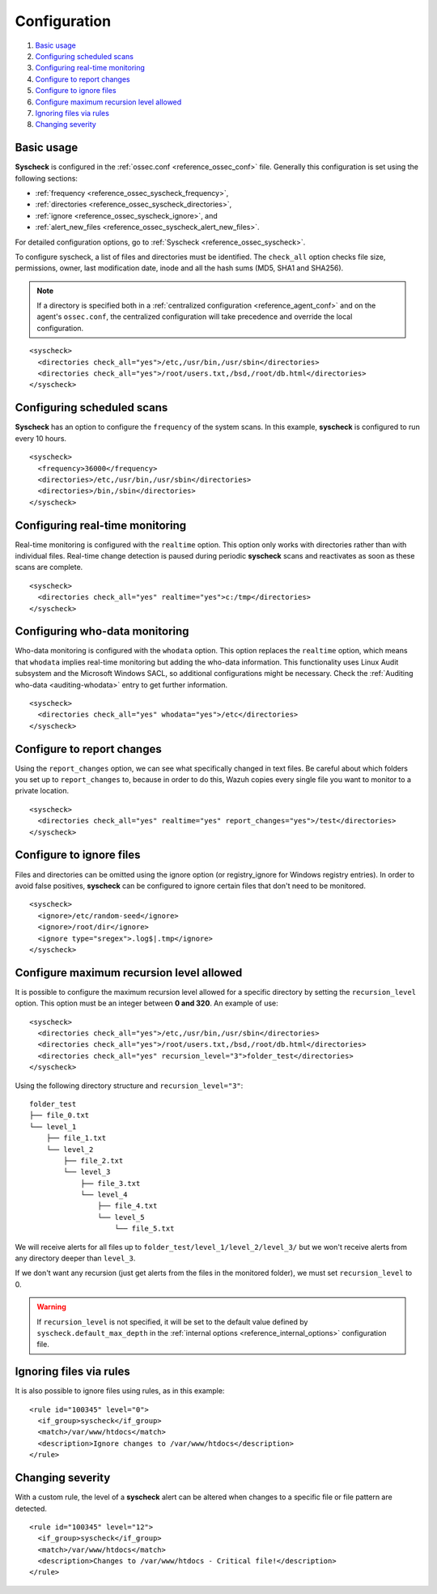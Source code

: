 .. Copyright (C) 2020 Wazuh, Inc.

.. _fim-examples:

Configuration
=============

#. `Basic usage`_
#. `Configuring scheduled scans`_
#. `Configuring real-time monitoring`_
#. `Configure to report changes`_
#. `Configure to ignore files`_
#. `Configure maximum recursion level allowed`_
#. `Ignoring files via rules`_
#. `Changing severity`_

Basic usage
-----------
**Syscheck** is configured in the :ref:`ossec.conf <reference_ossec_conf>` file.  Generally this configuration is set using the following sections:

- :ref:`frequency <reference_ossec_syscheck_frequency>`,
- :ref:`directories <reference_ossec_syscheck_directories>`,
- :ref:`ignore <reference_ossec_syscheck_ignore>`, and
- :ref:`alert_new_files <reference_ossec_syscheck_alert_new_files>`.

For detailed configuration options, go to :ref:`Syscheck <reference_ossec_syscheck>`.

To configure syscheck, a list of files and directories must be identified. The ``check_all`` option checks file size, permissions, owner, last modification date, inode and all the hash sums (MD5, SHA1 and SHA256).

.. note::
  If a directory is specified both in a :ref:`centralized configuration <reference_agent_conf>` and on the agent's  ``ossec.conf``, the centralized configuration will take precedence and override the local configuration.

::

  <syscheck>
    <directories check_all="yes">/etc,/usr/bin,/usr/sbin</directories>
    <directories check_all="yes">/root/users.txt,/bsd,/root/db.html</directories>
  </syscheck>

Configuring scheduled scans
---------------------------

**Syscheck** has an option to configure the ``frequency`` of the system scans. In this example, **syscheck** is configured to run every 10 hours.

::

  <syscheck>
    <frequency>36000</frequency>
    <directories>/etc,/usr/bin,/usr/sbin</directories>
    <directories>/bin,/sbin</directories>
  </syscheck>

Configuring real-time monitoring
--------------------------------
Real-time monitoring is configured with the ``realtime`` option. This option only works with directories rather than with individual files. Real-time change detection is paused during periodic **syscheck** scans and reactivates as soon as these scans are complete.

::

  <syscheck>
    <directories check_all="yes" realtime="yes">c:/tmp</directories>
  </syscheck>

Configuring who-data monitoring
--------------------------------

.. versionadded:: 3.4.0

Who-data monitoring is configured with the ``whodata`` option. This option replaces the ``realtime`` option, which means that ``whodata`` implies real-time monitoring but adding the who-data information.
This functionality uses Linux Audit subsystem and the Microsoft Windows SACL, so additional configurations might be necessary. Check the :ref:`Auditing who-data <auditing-whodata>` entry to get further information.

::

  <syscheck>
    <directories check_all="yes" whodata="yes">/etc</directories>
  </syscheck>

.. _how_to_fim_report_changes:

Configure to report changes
---------------------------

Using the ``report_changes`` option, we can see what specifically changed in text files. Be careful about which folders you set up to ``report_changes`` to, because in order to do this, Wazuh copies every single file you want to monitor to a private location.

::

  <syscheck>
    <directories check_all="yes" realtime="yes" report_changes="yes">/test</directories>
  </syscheck>

.. _how_to_fim_ignore:

Configure to ignore files
-------------------------

Files and directories can be omitted using the ignore option (or registry_ignore for Windows registry entries). In order to avoid false positives, **syscheck** can be configured to ignore certain files that don't need to be monitored.

::

  <syscheck>
    <ignore>/etc/random-seed</ignore>
    <ignore>/root/dir</ignore>
    <ignore type="sregex">.log$|.tmp</ignore>
  </syscheck>

Configure maximum recursion level allowed
-----------------------------------------

.. versionadded:: 3.6.0

It is possible to configure the maximum recursion level allowed for a specific directory by setting the ``recursion_level`` option. This option must be an integer between **0 and 320**. An example of use:

::

  <syscheck>
    <directories check_all="yes">/etc,/usr/bin,/usr/sbin</directories>
    <directories check_all="yes">/root/users.txt,/bsd,/root/db.html</directories>
    <directories check_all="yes" recursion_level="3">folder_test</directories>
  </syscheck>

Using the following directory structure and ``recursion_level="3"``:

::

  folder_test
  ├── file_0.txt
  └── level_1
      ├── file_1.txt
      └── level_2
          ├── file_2.txt
          └── level_3
              ├── file_3.txt
              └── level_4
                  ├── file_4.txt
                  └── level_5
                      └── file_5.txt

We will receive alerts for all files up to ``folder_test/level_1/level_2/level_3/`` but we won't receive alerts from any directory deeper than ``level_3``.

If we don't want any recursion (just get alerts from the files in the monitored folder), we must set ``recursion_level`` to 0.

.. warning::
  If ``recursion_level`` is not specified, it will be set to the default value defined by ``syscheck.default_max_depth`` in the :ref:`internal options <reference_internal_options>` configuration file.

Ignoring files via rules
------------------------

It is also possible to ignore files using rules, as in this example::

  <rule id="100345" level="0">
    <if_group>syscheck</if_group>
    <match>/var/www/htdocs</match>
    <description>Ignore changes to /var/www/htdocs</description>
  </rule>

Changing severity
-----------------

With a custom rule, the level of a **syscheck** alert can be altered when changes to a specific file or file pattern are detected.

::

  <rule id="100345" level="12">
    <if_group>syscheck</if_group>
    <match>/var/www/htdocs</match>
    <description>Changes to /var/www/htdocs - Critical file!</description>
  </rule>
